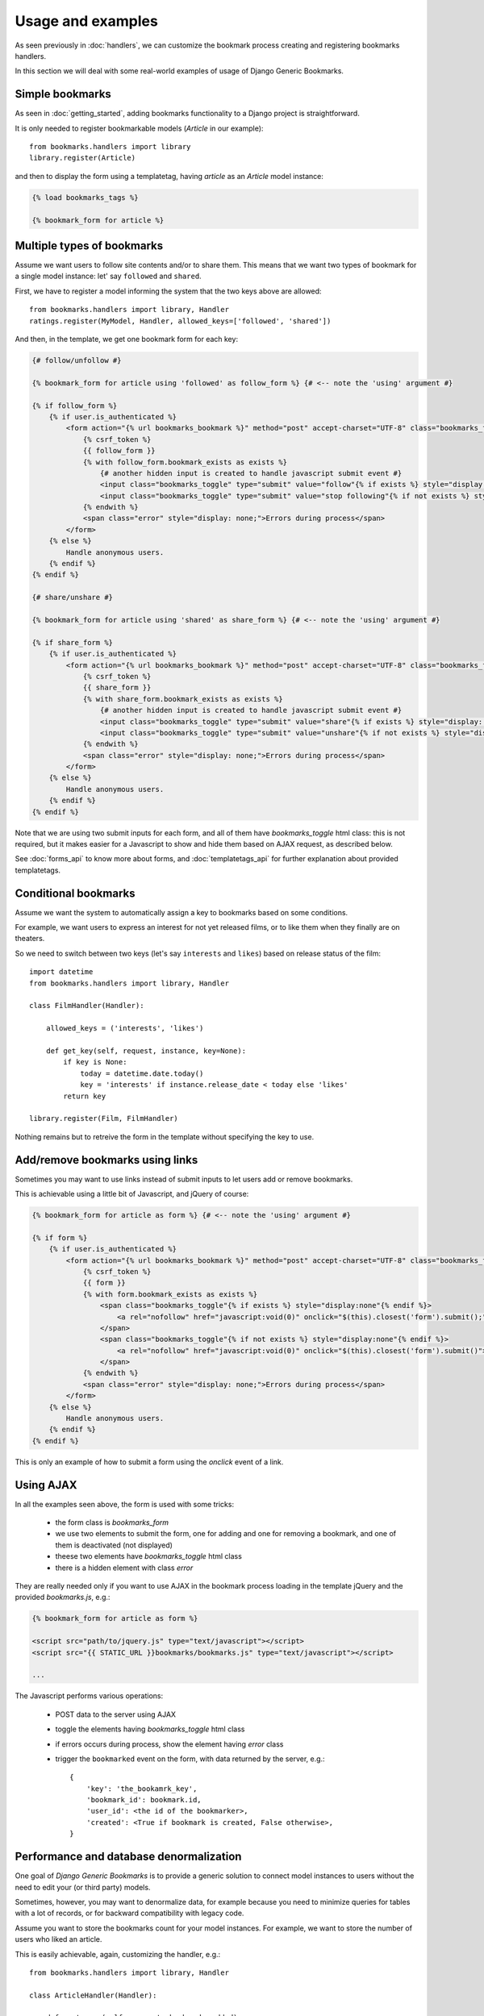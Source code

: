Usage and examples
==================

As seen previously in :doc:`handlers`, we can customize the bookmark process
creating and registering bookmarks handlers.

In this section we will deal with some real-world examples of usage of 
Django Generic Bookmarks.


Simple bookmarks
~~~~~~~~~~~~~~~~

As seen in :doc:`getting_started`, adding bookmarks functionality to a
Django project is straightforward.

It is only needed to register bookmarkable models (*Article* in our example)::

    from bookmarks.handlers import library
    library.register(Article)

and then to display the form using a templatetag, having *article* as
an *Article* model instance:

.. code-block:: html+django

    {% load bookmarks_tags %}

    {% bookmark_form for article %}


Multiple types of bookmarks
~~~~~~~~~~~~~~~~~~~~~~~~~~~

Assume we want users to follow site contents and/or to share them.
This means that we want two types of bookmark for a single model instance:
let' say ``followed`` and ``shared``.

First, we have to register a model informing the system that the two keys
above are allowed::

    from bookmarks.handlers import library, Handler
    ratings.register(MyModel, Handler, allowed_keys=['followed', 'shared'])

And then, in the template, we get one bookmark form for each key:

.. code-block:: html+django

    {# follow/unfollow #}

    {% bookmark_form for article using 'followed' as follow_form %} {# <-- note the 'using' argument #}

    {% if follow_form %}
        {% if user.is_authenticated %}
            <form action="{% url bookmarks_bookmark %}" method="post" accept-charset="UTF-8" class="bookmarks_form">
                {% csrf_token %}
                {{ follow_form }}
                {% with follow_form.bookmark_exists as exists %}
                    {# another hidden input is created to handle javascript submit event #}
                    <input class="bookmarks_toggle" type="submit" value="follow"{% if exists %} style="display: none;"{% endif %}/>
                    <input class="bookmarks_toggle" type="submit" value="stop following"{% if not exists %} style="display: none;"{% endif %}/>
                {% endwith %}                
                <span class="error" style="display: none;">Errors during process</span>
            </form>
        {% else %}
            Handle anonymous users.
        {% endif %}
    {% endif %}

    {# share/unshare #}

    {% bookmark_form for article using 'shared' as share_form %} {# <-- note the 'using' argument #}

    {% if share_form %}
        {% if user.is_authenticated %}
            <form action="{% url bookmarks_bookmark %}" method="post" accept-charset="UTF-8" class="bookmarks_form">
                {% csrf_token %}
                {{ share_form }}
                {% with share_form.bookmark_exists as exists %}
                    {# another hidden input is created to handle javascript submit event #}
                    <input class="bookmarks_toggle" type="submit" value="share"{% if exists %} style="display: none;"{% endif %}/>
                    <input class="bookmarks_toggle" type="submit" value="unshare"{% if not exists %} style="display: none;"{% endif %}/>
                {% endwith %}                
                <span class="error" style="display: none;">Errors during process</span>
            </form>
        {% else %}
            Handle anonymous users.
        {% endif %}
    {% endif %}

Note that we are using two submit inputs for each form, and all of them have 
*bookmarks_toggle* html class: this is not required, but it makes easier for 
a Javascript to show and hide them based on AJAX request, as described below.

See :doc:`forms_api` to know more about forms, and :doc:`templatetags_api`
for further explanation about provided templatetags.


Conditional bookmarks
~~~~~~~~~~~~~~~~~~~~~

Assume we want the system to automatically assign a key to bookmarks based on 
some conditions.

For example, we want users to express an interest for not yet released
films, or to like them when they finally are on theaters.

So we need to switch between two keys (let's say ``interests`` and ``likes``)
based on release status of the film::

    import datetime
    from bookmarks.handlers import library, Handler

    class FilmHandler(Handler):

        allowed_keys = ('interests', 'likes')

        def get_key(self, request, instance, key=None):
            if key is None:
                today = datetime.date.today()
                key = 'interests' if instance.release_date < today else 'likes' 
            return key

    library.register(Film, FilmHandler)

Nothing remains but to retreive the form in the template 
without specifying the key to use.


Add/remove bookmarks using links
~~~~~~~~~~~~~~~~~~~~~~~~~~~~~~~~

Sometimes you may want to use links instead of submit inputs to let users
add or remove bookmarks.

This is achievable using a little bit of Javascript, and jQuery of course:

.. code-block:: html+django

    {% bookmark_form for article as form %} {# <-- note the 'using' argument #}

    {% if form %}
        {% if user.is_authenticated %}
            <form action="{% url bookmarks_bookmark %}" method="post" accept-charset="UTF-8" class="bookmarks_form">
                {% csrf_token %}
                {{ form }}
                {% with form.bookmark_exists as exists %}
                    <span class="bookmarks_toggle"{% if exists %} style="display:none"{% endif %}>
                        <a rel="nofollow" href="javascript:void(0)" onclick="$(this).closest('form').submit();">Follow</a>
                    </span>
                    <span class="bookmarks_toggle"{% if not exists %} style="display:none"{% endif %}>
                        <a rel="nofollow" href="javascript:void(0)" onclick="$(this).closest('form').submit()">Stop following</a>)
                    </span>
                {% endwith %}                
                <span class="error" style="display: none;">Errors during process</span>
            </form>
        {% else %}
            Handle anonymous users.
        {% endif %}
    {% endif %}

This is only an example of how to submit a form using the *onclick* event of
a link.


Using AJAX
~~~~~~~~~~

In all the examples seen above, the form is used with some tricks:

    - the form class is *bookmarks_form*
    - we use two elements to submit the form, one for adding and one
      for removing a bookmark, and one of them is deactivated (not displayed)
    - theese two elements have *bookmarks_toggle* html class
    - there is a hidden element with class *error*

They are really needed only if you want to use AJAX in the bookmark process
loading in the template jQuery and the provided *bookmarks.js*, e.g.:

.. code-block:: html+django

    {% bookmark_form for article as form %}

    <script src="path/to/jquery.js" type="text/javascript"></script>
    <script src="{{ STATIC_URL }}bookmarks/bookmarks.js" type="text/javascript"></script>

    ...

The Javascript performs various operations:

    - POST data to the server using AJAX
    - toggle the elements having *bookmarks_toggle* html class
    - if errors occurs during process, show the element having *error* class
    - trigger the ``bookmarked`` event on the form, with data returned by 
      the server, e.g.:: 

        {
            'key': 'the_bookamrk_key',
            'bookmark_id': bookmark.id,
            'user_id': <the id of the bookmarker>,
            'created': <True if bookmark is created, False otherwise>,
        }


Performance and database denormalization
~~~~~~~~~~~~~~~~~~~~~~~~~~~~~~~~~~~~~~~~

One goal of *Django Generic Bookmarks* is to provide a generic solution to 
connect model instances to users without the need to edit your (or third party) 
models.

Sometimes, however, you may want to denormalize data, for example
because you need to minimize queries for tables with a lot of 
records, or for backward compatibility with legacy code.

Assume you want to store the bookmarks count for your model instances.
For example, we want to store the number of users who liked an article.

This is easily achievable, again, customizing the handler, e.g.::
    
    from bookmarks.handlers import library, Handler

    class ArticleHandler(Handler):

        def post_save(self, request, bookmark, added):
            if bookmark.key == 'likes':
                count = self.backend.filter(key=bookmark.key).count()
                instance = bookmark.content_object
                instance.num_likes = count
                instance.save()

    library.register(Article, ArticleHandler)


Bookmarks and cache
~~~~~~~~~~~~~~~~~~~

See **ajax_bookmark_form** in :doc:`templatetags_api`.


Retreiving bookmarks
~~~~~~~~~~~~~~~~~~~~

The backend used to store and retreive bookmarks is always accessible
from the *library* registry.

While a complete description of backends can be found in :doc:`backends_api`,
here is a brief summary of the API::

    from bookmarks.handlers import library
    
    # get all bookmarks saved by a user
    bookmarks = library.backend.filter(user=user)

    # get all bookmarks of a specified instance and key
    bookmarks = library.backend.filter(instance=article, key='likes')

    # get all articles bookmarks
    bookmarks = library.backend.filter(model=Article)

    # add/remove bookmarks
    bookmark = library.backend.add(user, article, 'likes')
    bookmark = library.backend.remove(user, article, 'likes')

    # get a bookmark
    bookmark = library.backend.get(user, article, 'likes')

    # check for bookamrk existance
    exists = library.backend.exists(user, article, 'likes')

Note that backend is also present as an attribute of handlers, e.g.::

    from bookmarks.handlers import library
    handler = library.get_handler(Article)
    backend = handler.backend

It is easy to retreive bookmarks in templates using the **bookmark**
and **bookmarks** templatetags (see :doc:`templatetags_api`).


Annotating user's bookmarks
~~~~~~~~~~~~~~~~~~~~~~~~~~~

See **annotate_bookmarks** function in :doc:`models_api`.


Deleting model instances
~~~~~~~~~~~~~~~~~~~~~~~~

To preserve database integrity, when you delete a model instance 
all related bookmarks are contextually deleted too.
